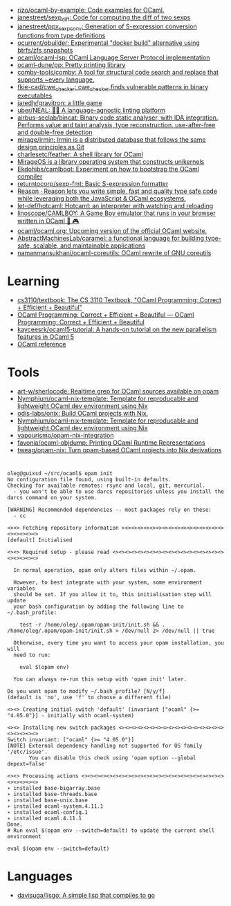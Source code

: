 :PROPERTIES:
:ID:       9a19c331-e203-4ed2-921c-4cb004ca0a55
:END:
- [[https://github.com/rizo/ocaml-by-example][rizo/ocaml-by-example: Code examples for OCaml.]]
- [[https://github.com/janestreet/sexp_diff][janestreet/sexp_diff: Code for computing the diff of two sexps]]
- [[https://github.com/janestreet/ppx_sexp_conv][janestreet/ppx_sexp_conv: Generation of S-expression conversion functions from type definitions]]
- [[https://github.com/ocurrent/obuilder][ocurrent/obuilder: Experimental "docker build" alternative using btrfs/zfs snapshots]]
- [[https://github.com/ocaml/ocaml-lsp][ocaml/ocaml-lsp: OCaml Language Server Protocol implementation]]
- [[https://github.com/ocaml-dune/pp][ocaml-dune/pp: Pretty printing library]]
- [[https://github.com/comby-tools/comby][comby-tools/comby: A tool for structural code search and replace that supports ~every language.]]
- [[https://github.com/fkie-cad/cwe_checker][fkie-cad/cwe_checker: cwe_checker finds vulnerable patterns in binary executables]]
- [[https://github.com/jaredly/gravitron][jaredly/gravitron: a little game]]
- [[https://github.com/uber/NEAL][uber/NEAL: 🔎🐞 A language-agnostic linting platform]]
- [[https://github.com/airbus-seclab/bincat][airbus-seclab/bincat: Binary code static analyser, with IDA integration. Performs value and taint analysis, type reconstruction, use-after-free and double-free detection]]
- [[https://github.com/mirage/irmin][mirage/irmin: Irmin is a distributed database that follows the same design principles as Git]]
- [[https://github.com/charlesetc/feather][charlesetc/feather: A shell library for OCaml]]
- [[https://mirage.io/][MirageOS is a library operating system that constructs unikernels]]
- [[https://github.com/Ekdohibs/camlboot][Ekdohibs/camlboot: Experiment on how to bootstrap the OCaml compiler]]
- [[https://github.com/returntocorp/sexp-fmt][returntocorp/sexp-fmt: Basic S-expression formatter]]
- [[https://reasonml.github.io/en/][Reason · Reason lets you write simple, fast and quality type safe code while leveraging both the JavaScript & OCaml ecosystems.]]
- [[https://github.com/let-def/hotcaml][let-def/hotcaml: Hotcaml: an interpreter with watching and reloading]]
- [[https://github.com/linoscope/CAMLBOY][linoscope/CAMLBOY: A Game Boy emulator that runs in your browser written in OCaml 🐫 🎮]]
- [[https://github.com/ocaml/ocaml.org][ocaml/ocaml.org: Upcoming version of the official OCaml website.]]
- [[https://github.com/AbstractMachinesLab/caramel][AbstractMachinesLab/caramel: a functional language for building type-safe, scalable, and maintainable applications]]
- [[https://github.com/namanmansukhani/ocaml-coreutils][namanmansukhani/ocaml-coreutils: OCaml rewrite of GNU coreutils]]

* Learning
- [[https://github.com/cs3110/textbook][cs3110/textbook: The CS 3110 Textbook, "OCaml Programming: Correct + Efficient + Beautiful"]]
- [[https://cs3110.github.io/textbook/cover.html][OCaml Programming: Correct + Efficient + Beautiful — OCaml Programming: Correct + Efficient + Beautiful]]
- [[https://github.com/kayceesrk/ocaml5-tutorial][kayceesrk/ocaml5-tutorial: A hands-on tutorial on the new parallelism features in OCaml 5]]
- [[https://caml.inria.fr/pub/distrib/ocaml-4.09/ocaml-4.09-refman.html][OCaml reference]]
* Tools
- [[https://github.com/art-w/sherlocode][art-w/sherlocode: Realtime grep for OCaml sources available on opam]]
- [[https://github.com/Nymphium/ocaml-nix-template][Nymphium/ocaml-nix-template: Template for reproducable and lightweight OCaml dev environment using Nix]]
- [[https://github.com/odis-labs/onix][odis-labs/onix: Build OCaml projects with Nix.]]
- [[https://github.com/Nymphium/ocaml-nix-template][Nymphium/ocaml-nix-template: Template for reproducable and lightweight OCaml dev environment using Nix]]
- [[https://github.com/vapourismo/opam-nix-integration][vapourismo/opam-nix-integration]]
- [[https://github.com/favonia/ocaml-objdump][favonia/ocaml-objdump: Printing OCaml Runtime Representations]]
- [[https://github.com/tweag/opam-nix][tweag/opam-nix: Turn opam-based OCaml projects into Nix derivations]]
* 

#+begin_example
  oleg@guixsd ~/src/ocaml$ opam init
  No configuration file found, using built-in defaults.
  Checking for available remotes: rsync and local, git, mercurial.
    - you won't be able to use darcs repositories unless you install the darcs command on your system.
  
  [WARNING] Recommended dependencies -- most packages rely on these:
    - cc
  
  <><> Fetching repository information ><><><><><><><><><><><><><><><><><><><><><>
  [default] Initialised
  
  <><> Required setup - please read <><><><><><><><><><><><><><><><><><><><><><><>
  
    In normal operation, opam only alters files within ~/.opam.
  
    However, to best integrate with your system, some environment variables
    should be set. If you allow it to, this initialisation step will update
    your bash configuration by adding the following line to ~/.bash_profile:
  
      test -r /home/oleg/.opam/opam-init/init.sh && . /home/oleg/.opam/opam-init/init.sh > /dev/null 2> /dev/null || true
  
    Otherwise, every time you want to access your opam installation, you will
    need to run:
  
      eval $(opam env)
  
    You can always re-run this setup with 'opam init' later.
  
  Do you want opam to modify ~/.bash_profile? [N/y/f]
  (default is 'no', use 'f' to choose a different file)
  
  <><> Creating initial switch 'default' (invariant ["ocaml" {>= "4.05.0"}] - initially with ocaml-system)
  
  <><> Installing new switch packages <><><><><><><><><><><><><><><><><><><><><><>
  Switch invariant: ["ocaml" {>= "4.05.0"}]
  [NOTE] External dependency handling not supported for OS family '/etc/issue'.
         You can disable this check using 'opam option --global depext=false'
  
  <><> Processing actions <><><><><><><><><><><><><><><><><><><><><><><><><><><><>
  ∗ installed base-bigarray.base
  ∗ installed base-threads.base
  ∗ installed base-unix.base
  ∗ installed ocaml-system.4.11.1
  ∗ installed ocaml-config.1
  ∗ installed ocaml.4.11.1
  Done.
  # Run eval $(opam env --switch=default) to update the current shell environment

  eval $(opam env --switch=default)
#+end_example

* Languages
- [[https://github.com/davisuga/lisgo][davisuga/lisgo: A simple lisp that compiles to go]]
